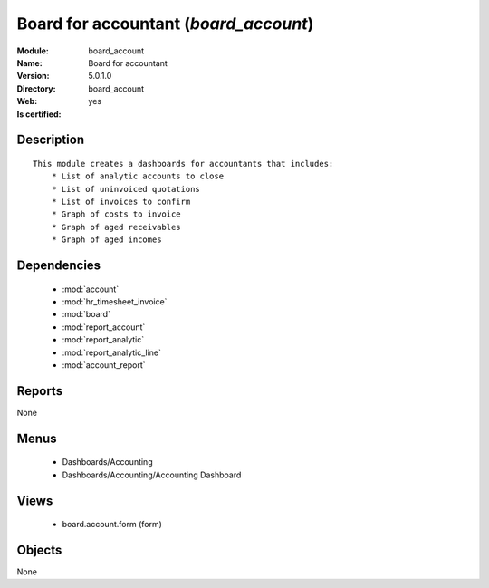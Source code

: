 
.. module:: board_account
    :synopsis: Board for accountant
    :noindex:
.. 

.. raw:: html

    <link rel="stylesheet" href="../_static/hide_objects_in_sidebar.css" type="text/css" />

Board for accountant (*board_account*)
======================================
:Module: board_account
:Name: Board for accountant
:Version: 5.0.1.0
:Directory: board_account
:Web: 
:Is certified: yes

Description
-----------

::

  This module creates a dashboards for accountants that includes:
      * List of analytic accounts to close
      * List of uninvoiced quotations
      * List of invoices to confirm
      * Graph of costs to invoice
      * Graph of aged receivables
      * Graph of aged incomes

Dependencies
------------

 * :mod:`account`
 * :mod:`hr_timesheet_invoice`
 * :mod:`board`
 * :mod:`report_account`
 * :mod:`report_analytic`
 * :mod:`report_analytic_line`
 * :mod:`account_report`

Reports
-------

None


Menus
-------

 * Dashboards/Accounting
 * Dashboards/Accounting/Accounting Dashboard

Views
-----

 * board.account.form (form)


Objects
-------

None
